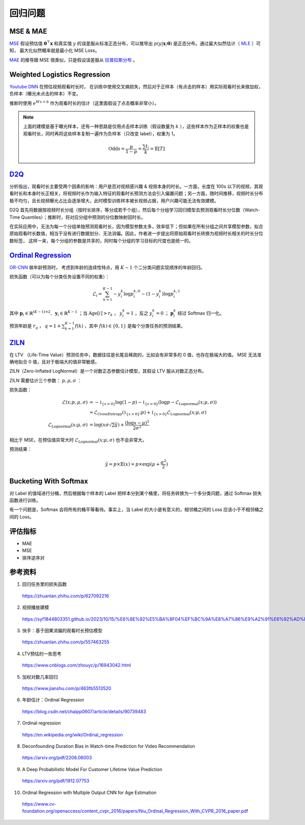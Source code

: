回归问题
============


MSE & MAE
-----------------

`MSE <https://en.wikipedia.org/wiki/Mean_squared_error>`_ 假设预估值 :math:`\boldsymbol{\theta}^{\top}\boldsymbol{x}` 和真实值 :math:`y` 的误差服从标准正态分布，可以推导出
:math:`p(y|\boldsymbol{x};\boldsymbol{\theta})` 是正态分布。通过最大似然估计（ `MLE <https://en.wikipedia.org/wiki/Maximum_likelihood_estimation>`_ ）可知，
最大化似然概率就是最小化 MSE Loss。

`MAE <https://en.wikipedia.org/wiki/Mean_absolute_error>`_ 的推导跟 MSE 很类似，只是假设误差服从 `拉普拉斯分布 <https://zh.wikipedia.org/wiki/%E6%8B%89%E6%99%AE%E6%8B%89%E6%96%AF%E5%88%86%E5%B8%83>`_ 。


Weighted Logistics Regression
---------------------------------------------------

`Youtube DNN <https://static.googleusercontent.com/media/research.google.com/zh-CN//pubs/archive/45530.pdf>`_ 在预估视频观看时长时，
在训练中使用交叉熵损失，然后对于正样本（有点击的样本）用实际观看时长来做加权，负样本（曝光未点击的样本）不变。

推断时使用 :math:`e^{Wx+b}` 作为观看时长的估计（这里面假设了点击概率非常小）。

.. image:: ./09_youtubeDnn.png
    :width: 800px
    :align: center

.. note::

  上面的建模是基于曝光样本，还有一种思路是仅用点击样本训练（假设数量为 :math:`k` ），这些样本作为正样本的权重也是观看时长，同时再将这些样本复制一遍作为负样本（只改变 label），权重为 1。
  
  .. math::

    \mathrm{Odds} = \frac{p}{1-p} = \frac{\sum t_i}{k} = \mathbb{E}[T]




`D2Q <https://arxiv.org/pdf/2206.06003>`_
--------------------------------------------------------------------

分析指出，观看时长主要受两个因素的影响：用户是否对视频感兴趣 & 视频本身的时长。一方面，长度在 100s 以下的视频，其观看时长和本身时长正相关，将视频时长作为输入特征的观看时长预测方法会引入偏置问题；另一方面，随时间推移，视频时长分布极不均匀，且长视频曝光占比会逐渐增大，此时模型训练样本被长视频占据，用户兴趣可能无法有效建模。

.. image:: ./09_duration.png
    :width: 600px
    :align: center

D2Q 首先将数据按视频时长分组（按时长排序，等分成若干个组），然后每个分组学习回归模型去预测观看时长分位数（Watch-Time Quantiles）；推断时，将对应分组中预测的分位数映射回时长。

在实际应用中，无法为每一个分组单独预测观看时长，因为模型参数太多，效率低下；但如果在所有分组之间共享模型参数，拟合原始观看时长数值，相当于没有进行数据划分、无法消偏。因此，作者进一步提出将原始观看时长转换为视频时长相关的时长分位数标签，
这样一来，每个分组的参数是共享的，同时每个分组的学习目标的尺度也是统一的。

.. image:: ./09_d2q.png
    :width: 800px
    :align: center


`Ordinal Regression <https://en.wikipedia.org/wiki/Ordinal_regression>`_
------------------------------------------------------------------------------------------------------

`OR-CNN <https://www.cv-foundation.org/openaccess/content_cvpr_2016/papers/Niu_Ordinal_Regression_With_CVPR_2016_paper.pdf>`_ 做年龄预测时，
考虑到年龄的连续性特点，用 :math:`K-1` 个二分类问题实现顺序的年龄回归。

.. image:: ./09_orcnn.png
    :width: 800px
    :align: center

损失函数（可以为每个分类任务设置不同的权重）：

.. math::

    \mathcal{L}_i = \sum_{k=1}^{K-1} - y_i^k \log p_i^{k,0} - (1 - y_i^k) \log p_i^{k,1}

其中 :math:`\boldsymbol{p}_i \in \mathbb{R}^{(K-1) \times 2},\ \boldsymbol{y}_i \in \mathbb{R}^{K-1}` ；当 :math:`\mathrm{Age}[i] > r_k` ， :math:`y_i^k = 1` ，反之 :math:`y_i^k = 0` ； :math:`\boldsymbol{p}_i^k` 经过 Softmax 归一化。

预测年龄是 :math:`r_q` ，  :math:`q = 1 +  \sum_{k=1}^{K-1} f(k)` ，其中 :math:`f(k) \in \{0,1\}` 是每个分类任务的预测结果。


`ZILN <https://arxiv.org/pdf/1912.07753>`_
--------------------------------------------------------

在 LTV （Life-Time Value）预测任务中，数据往往是长尾且稀疏的，比如会有非常多的 0 值，也存在极端大的值。
MSE 无法准确地拟合 0 值，且对于极端大的值非常敏感。

ZILN（Zero-Inflated LogNormal）是一个对数正态参数估计模型，其假设 LTV 服从对数正态分布。

ZILN 需要估计三个参数： :math:`p,\mu,\sigma` ：

.. image:: ./09_ziln.png
    :width: 800px
    :align: center


损失函数：

.. math::

    \mathcal{L}(x;p,\mu,\sigma) & = -\mathbb{1}_{\{x=0\}} \log (1-p) - \mathbb{1}_{\{x>0\}} (\log p - \mathcal{L}_{\mathrm{Lognormal}}(x;\mu,\sigma)) \\
                                & = \mathcal{L}_{\mathrm{CrossEntropy}}(\mathbb{1}_{\{x>0\}};p) + \mathbb{1}_{\{x>0\}} \mathcal{L}_{\mathrm{Lognormal}}(x;\mu,\sigma) \\
    \mathcal{L}_{\mathrm{Lognormal}}(x;\mu,\sigma) & =  \log (x\sigma \sqrt{2\pi}) + \frac{(\log x - \mu)^2}{2\sigma^2}                   

相比于 MSE，在预估值异常大时 :math:`\mathcal{L}_{\mathrm{Lognormal}}(x;\mu,\sigma)` 也不会非常大。

预测结果：

.. math::

    \hat{y} = p \times \mathbb{E}(x) = p \times \exp (\mu + \frac{\sigma^2}{2})


Bucketing With Softmax
----------------------------------

对 Label 的值域进行分桶，然后根据每个样本的 Label 把样本分到某个桶里，将任务转换为一个多分类问题，通过 Softmax 损失函数进行训练。

有一个问题是，Softmax 会将所有的桶平等看待。事实上，当 Label 的大小是有意义的，相邻桶之间的 Loss 应该小于不相邻桶之间的 Loss。

评估指标
------------

- MAE
- MSE
- 排序逆序对


参考资料
--------------

1. 回归任务里的损失函数

  https://zhuanlan.zhihu.com/p/627092216

2. 视频播放建模
  
  https://syf1844803351.github.io/2023/10/15/%E6%8E%92%E5%BA%8F04%EF%BC%9A%E8%A7%86%E9%A2%91%E6%92%AD%E6%94%BE%E5%BB%BA%E6%A8%A1/

3. 快手：基于因果消偏的观看时长预估模型

  https://zhuanlan.zhihu.com/p/557463255

4. LTV预估的一些思考

  https://www.cnblogs.com/zhouyc/p/16943042.html

5. 加权对数几率回归

  https://www.jianshu.com/p/463fb5513520

6. 年龄估计：Ordinal Regression

  https://blog.csdn.net/chaipp0607/article/details/90739483

7. Ordinal regression

  https://en.wikipedia.org/wiki/Ordinal_regression

8. Deconfounding Duration Bias in Watch-time Prediction for Video Recommendation

  https://arxiv.org/pdf/2206.06003

9. A Deep Probabilistic Model For Customer Lifetime Value Prediction

  https://arxiv.org/pdf/1912.07753

10. Ordinal Regression with Multiple Output CNN for Age Estimation

  https://www.cv-foundation.org/openaccess/content_cvpr_2016/papers/Niu_Ordinal_Regression_With_CVPR_2016_paper.pdf
  
